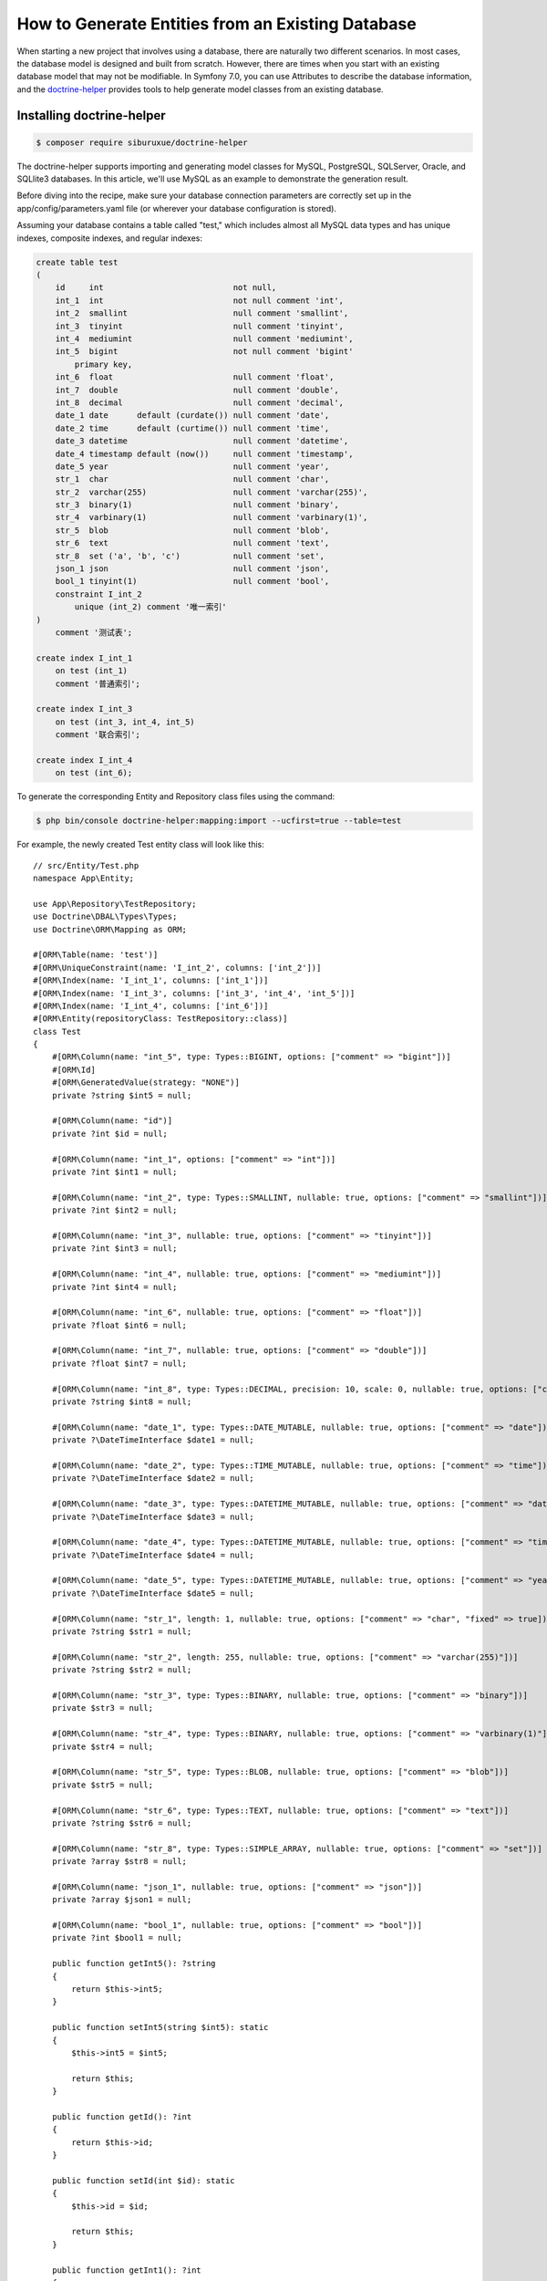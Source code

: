 How to Generate Entities from an Existing Database
==================================================

When starting a new project that involves using a database, there are naturally two different scenarios. In most cases, the database model is designed and built from scratch. However, there are times when you start with an existing database model that may not be modifiable. In Symfony 7.0, you can use Attributes to describe the database information, and the `doctrine-helper`_ provides tools to help generate model classes from an existing database.

Installing doctrine-helper
--------------------------

.. code-block:: terminal

    $ composer require siburuxue/doctrine-helper


The doctrine-helper supports importing and generating model classes for MySQL, PostgreSQL, SQLServer, Oracle, and SQLlite3 databases. In this article, we'll use MySQL as an example to demonstrate the generation result.

Before diving into the recipe, make sure your database connection parameters are correctly set up in the app/config/parameters.yaml file (or wherever your database configuration is stored).

Assuming your database contains a table called "test," which includes almost all MySQL data types and has unique indexes, composite indexes, and regular indexes:

.. code-block:: sql

    create table test
    (
        id     int                           not null,
        int_1  int                           not null comment 'int',
        int_2  smallint                      null comment 'smallint',
        int_3  tinyint                       null comment 'tinyint',
        int_4  mediumint                     null comment 'mediumint',
        int_5  bigint                        not null comment 'bigint'
            primary key,
        int_6  float                         null comment 'float',
        int_7  double                        null comment 'double',
        int_8  decimal                       null comment 'decimal',
        date_1 date      default (curdate()) null comment 'date',
        date_2 time      default (curtime()) null comment 'time',
        date_3 datetime                      null comment 'datetime',
        date_4 timestamp default (now())     null comment 'timestamp',
        date_5 year                          null comment 'year',
        str_1  char                          null comment 'char',
        str_2  varchar(255)                  null comment 'varchar(255)',
        str_3  binary(1)                     null comment 'binary',
        str_4  varbinary(1)                  null comment 'varbinary(1)',
        str_5  blob                          null comment 'blob',
        str_6  text                          null comment 'text',
        str_8  set ('a', 'b', 'c')           null comment 'set',
        json_1 json                          null comment 'json',
        bool_1 tinyint(1)                    null comment 'bool',
        constraint I_int_2
            unique (int_2) comment '唯一索引'
    )
        comment '测试表';

    create index I_int_1
        on test (int_1)
        comment '普通索引';

    create index I_int_3
        on test (int_3, int_4, int_5)
        comment '联合索引';

    create index I_int_4
        on test (int_6);


To generate the corresponding Entity and Repository class files using the command:

.. code-block:: terminal

    $ php bin/console doctrine-helper:mapping:import --ucfirst=true --table=test


For example, the newly created Test entity class will look like this::

    // src/Entity/Test.php
    namespace App\Entity;

    use App\Repository\TestRepository;
    use Doctrine\DBAL\Types\Types;
    use Doctrine\ORM\Mapping as ORM;

    #[ORM\Table(name: 'test')]
    #[ORM\UniqueConstraint(name: 'I_int_2', columns: ['int_2'])]
    #[ORM\Index(name: 'I_int_1', columns: ['int_1'])]
    #[ORM\Index(name: 'I_int_3', columns: ['int_3', 'int_4', 'int_5'])]
    #[ORM\Index(name: 'I_int_4', columns: ['int_6'])]
    #[ORM\Entity(repositoryClass: TestRepository::class)]
    class Test
    {
        #[ORM\Column(name: "int_5", type: Types::BIGINT, options: ["comment" => "bigint"])]
        #[ORM\Id]
        #[ORM\GeneratedValue(strategy: "NONE")]
        private ?string $int5 = null;

        #[ORM\Column(name: "id")]
        private ?int $id = null;

        #[ORM\Column(name: "int_1", options: ["comment" => "int"])]
        private ?int $int1 = null;

        #[ORM\Column(name: "int_2", type: Types::SMALLINT, nullable: true, options: ["comment" => "smallint"])]
        private ?int $int2 = null;

        #[ORM\Column(name: "int_3", nullable: true, options: ["comment" => "tinyint"])]
        private ?int $int3 = null;

        #[ORM\Column(name: "int_4", nullable: true, options: ["comment" => "mediumint"])]
        private ?int $int4 = null;

        #[ORM\Column(name: "int_6", nullable: true, options: ["comment" => "float"])]
        private ?float $int6 = null;

        #[ORM\Column(name: "int_7", nullable: true, options: ["comment" => "double"])]
        private ?float $int7 = null;

        #[ORM\Column(name: "int_8", type: Types::DECIMAL, precision: 10, scale: 0, nullable: true, options: ["comment" => "decimal"])]
        private ?string $int8 = null;

        #[ORM\Column(name: "date_1", type: Types::DATE_MUTABLE, nullable: true, options: ["comment" => "date"])]
        private ?\DateTimeInterface $date1 = null;

        #[ORM\Column(name: "date_2", type: Types::TIME_MUTABLE, nullable: true, options: ["comment" => "time"])]
        private ?\DateTimeInterface $date2 = null;

        #[ORM\Column(name: "date_3", type: Types::DATETIME_MUTABLE, nullable: true, options: ["comment" => "datetime"])]
        private ?\DateTimeInterface $date3 = null;

        #[ORM\Column(name: "date_4", type: Types::DATETIME_MUTABLE, nullable: true, options: ["comment" => "timestamp"])]
        private ?\DateTimeInterface $date4 = null;

        #[ORM\Column(name: "date_5", type: Types::DATETIME_MUTABLE, nullable: true, options: ["comment" => "year"])]
        private ?\DateTimeInterface $date5 = null;

        #[ORM\Column(name: "str_1", length: 1, nullable: true, options: ["comment" => "char", "fixed" => true])]
        private ?string $str1 = null;

        #[ORM\Column(name: "str_2", length: 255, nullable: true, options: ["comment" => "varchar(255)"])]
        private ?string $str2 = null;

        #[ORM\Column(name: "str_3", type: Types::BINARY, nullable: true, options: ["comment" => "binary"])]
        private $str3 = null;

        #[ORM\Column(name: "str_4", type: Types::BINARY, nullable: true, options: ["comment" => "varbinary(1)"])]
        private $str4 = null;

        #[ORM\Column(name: "str_5", type: Types::BLOB, nullable: true, options: ["comment" => "blob"])]
        private $str5 = null;

        #[ORM\Column(name: "str_6", type: Types::TEXT, nullable: true, options: ["comment" => "text"])]
        private ?string $str6 = null;

        #[ORM\Column(name: "str_8", type: Types::SIMPLE_ARRAY, nullable: true, options: ["comment" => "set"])]
        private ?array $str8 = null;

        #[ORM\Column(name: "json_1", nullable: true, options: ["comment" => "json"])]
        private ?array $json1 = null;

        #[ORM\Column(name: "bool_1", nullable: true, options: ["comment" => "bool"])]
        private ?int $bool1 = null;

        public function getInt5(): ?string
        {
            return $this->int5;
        }

        public function setInt5(string $int5): static
        {
            $this->int5 = $int5;

            return $this;
        }

        public function getId(): ?int
        {
            return $this->id;
        }

        public function setId(int $id): static
        {
            $this->id = $id;

            return $this;
        }

        public function getInt1(): ?int
        {
            return $this->int1;
        }

        public function setInt1(int $int1): static
        {
            $this->int1 = $int1;

            return $this;
        }

        public function getInt2(): ?int
        {
            return $this->int2;
        }

        public function setInt2(?int $int2): static
        {
            $this->int2 = $int2;

            return $this;
        }

        public function getInt3(): ?int
        {
            return $this->int3;
        }

        public function setInt3(?int $int3): static
        {
            $this->int3 = $int3;

            return $this;
        }

        public function getInt4(): ?int
        {
            return $this->int4;
        }

        public function setInt4(?int $int4): static
        {
            $this->int4 = $int4;

            return $this;
        }

        public function getInt6(): ?float
        {
            return $this->int6;
        }

        public function setInt6(?float $int6): static
        {
            $this->int6 = $int6;

            return $this;
        }

        public function getInt7(): ?float
        {
            return $this->int7;
        }

        public function setInt7(?float $int7): static
        {
            $this->int7 = $int7;

            return $this;
        }

        public function getInt8(): ?string
        {
            return $this->int8;
        }

        public function setInt8(?string $int8): static
        {
            $this->int8 = $int8;

            return $this;
        }

        public function getDate1(): ?\DateTimeInterface
        {
            return $this->date1;
        }

        public function setDate1(?\DateTimeInterface $date1): static
        {
            $this->date1 = $date1;

            return $this;
        }

        public function getDate2(): ?\DateTimeInterface
        {
            return $this->date2;
        }

        public function setDate2(?\DateTimeInterface $date2): static
        {
            $this->date2 = $date2;

            return $this;
        }

        public function getDate3(): ?\DateTimeInterface
        {
            return $this->date3;
        }

        public function setDate3(?\DateTimeInterface $date3): static
        {
            $this->date3 = $date3;

            return $this;
        }

        public function getDate4(): ?\DateTimeInterface
        {
            return $this->date4;
        }

        public function setDate4(?\DateTimeInterface $date4): static
        {
            $this->date4 = $date4;

            return $this;
        }

        public function getDate5(): ?\DateTimeInterface
        {
            return $this->date5;
        }

        public function setDate5(?\DateTimeInterface $date5): static
        {
            $this->date5 = $date5;

            return $this;
        }

        public function getStr1(): ?string
        {
            return $this->str1;
        }

        public function setStr1(?string $str1): static
        {
            $this->str1 = $str1;

            return $this;
        }

        public function getStr2(): ?string
        {
            return $this->str2;
        }

        public function setStr2(?string $str2): static
        {
            $this->str2 = $str2;

            return $this;
        }

        public function getStr3()
        {
            return $this->str3;
        }

        public function setStr3($str3): static
        {
            $this->str3 = $str3;

            return $this;
        }

        public function getStr4()
        {
            return $this->str4;
        }

        public function setStr4($str4): static
        {
            $this->str4 = $str4;

            return $this;
        }

        public function getStr5()
        {
            return $this->str5;
        }

        public function setStr5($str5): static
        {
            $this->str5 = $str5;

            return $this;
        }

        public function getStr6(): ?string
        {
            return $this->str6;
        }

        public function setStr6(?string $str6): static
        {
            $this->str6 = $str6;

            return $this;
        }

        public function getStr8(): ?array
        {
            return $this->str8;
        }

        public function setStr8(?array $str8): static
        {
            $this->str8 = $str8;

            return $this;
        }

        public function getJson1(): ?array
        {
            return $this->json1;
        }

        public function setJson1(?array $json1): static
        {
            $this->json1 = $json1;

            return $this;
        }

        public function getBool1(): ?int
        {
            return $this->bool1;
        }

        public function setBool1(?int $bool1): static
        {
            $this->bool1 = $bool1;

            return $this;
        }
    }

.. caution::

    The ``--ucfirst=true`` option is used to ensure compatibility with private properties in entities from Symfony 6.0, so that you can seamlessly migrate from Symfony 6.0 to 7.0 without modifying your business code due to changes in entity descriptions. Refer to the `doctrine-helper`_ documentation for more command parameters.

The generated entities are now ready to be used. Have fun!

.. _`doctrine-helper`: https://github.com/siburuxue/doctrine-helper
